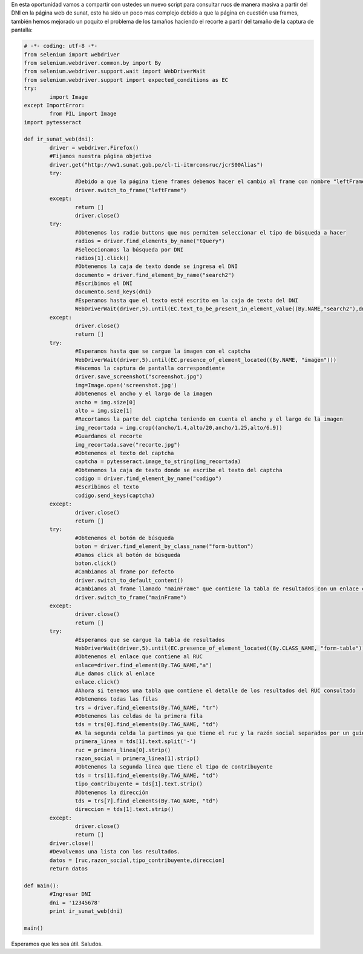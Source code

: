 .. title: Otro Ejemplo de Web Scrapping con Python
.. slug: otro-ejemplo-de-web-scrapping-con-python
.. date: 2016-05-10 23:35:39
.. tags: Django,pytesseract,Selenium
.. description: 

En esta oportunidad vamos a compartir con ustedes un nuevo script para
consultar rucs de manera masiva a partir del DNI en la página web de
sunat, esto ha sido un poco mas complejo debido a que la página en
cuestión usa frames, también hemos mejorado un poquito el problema de
los tamaños haciendo el recorte a partir del tamaño de la captura de
pantalla:

.. code-block:: python

	# -*- coding: utf-8 -*-
	from selenium import webdriver
	from selenium.webdriver.common.by import By
	from selenium.webdriver.support.wait import WebDriverWait
	from selenium.webdriver.support import expected_conditions as EC
	try:
		import Image
	except ImportError:
		from PIL import Image
	import pytesseract

	def ir_sunat_web(dni):
		driver = webdriver.Firefox()
		#Fijamos nuestra página objetivo
		driver.get("http://ww1.sunat.gob.pe/cl-ti-itmrconsruc/jcrS00Alias")
		try:
			#Debido a que la página tiene frames debemos hacer el cambio al frame con nombre "leftFrame"
			driver.switch_to_frame("leftFrame")
		except:
			return []
			driver.close()
		try:
			#Obtenemos los radio buttons que nos permiten seleccionar el tipo de búsqueda a hacer
			radios = driver.find_elements_by_name("tQuery")
			#Seleccionamos la búsqueda por DNI
			radios[1].click()
			#Obtenemos la caja de texto donde se ingresa el DNI
			documento = driver.find_element_by_name("search2")
			#Escribimos el DNI
			documento.send_keys(dni)
			#Esperamos hasta que el texto esté escrito en la caja de texto del DNI
			WebDriverWait(driver,5).until(EC.text_to_be_present_in_element_value((By.NAME,"search2"),dni))
		except:
			driver.close()
			return []
		try:
			#Esperamos hasta que se cargue la imagen con el captcha
			WebDriverWait(driver,5).until(EC.presence_of_element_located((By.NAME, "imagen")))
			#Hacemos la captura de pantalla correspondiente
			driver.save_screenshot("screenshot.jpg")
			img=Image.open('screenshot.jpg')
			#Obtenemos el ancho y el largo de la imagen
			ancho = img.size[0]
			alto = img.size[1]
			#Recortamos la parte del captcha teniendo en cuenta el ancho y el largo de la imagen
			img_recortada = img.crop((ancho/1.4,alto/20,ancho/1.25,alto/6.9))
			#Guardamos el recorte
			img_recortada.save("recorte.jpg")
			#Obtenemos el texto del captcha
			captcha = pytesseract.image_to_string(img_recortada)
			#Obtenemos la caja de texto donde se escribe el texto del captcha
			codigo = driver.find_element_by_name("codigo")
			#Escribimos el texto
			codigo.send_keys(captcha)
		except:
			driver.close()
			return []
		try:
			#Obtenemos el botón de búsqueda
			boton = driver.find_element_by_class_name("form-button")
			#Damos click al botón de búsqueda
			boton.click()
			#Cambiamos al frame por defecto
			driver.switch_to_default_content()
			#Cambiamos al frame llamado "mainFrame" que contiene la tabla de resultados con un enlace conteniendo el ruc
			driver.switch_to_frame("mainFrame")
		except:
			driver.close()
			return []
		try:
			#Esperamos que se cargue la tabla de resultados
			WebDriverWait(driver,5).until(EC.presence_of_element_located((By.CLASS_NAME, "form-table")))
			#Obtenemos el enlace que contiene al RUC
			enlace=driver.find_element(By.TAG_NAME,"a")
			#Le damos click al enlace
			enlace.click()
			#Ahora si tenemos una tabla que contiene el detalle de los resultados del RUC consultado
			#Obtenemos todas las filas
			trs = driver.find_elements(By.TAG_NAME, "tr")
			#Obtenemos las celdas de la primera fila
			tds = trs[0].find_elements(By.TAG_NAME, "td")
			#A la segunda celda la partimos ya que tiene el ruc y la razón social separados por un guión
			primera_linea = tds[1].text.split('-')
			ruc = primera_linea[0].strip()
			razon_social = primera_linea[1].strip()
			#Obtenemos la segunda linea que tiene el tipo de contribuyente
			tds = trs[1].find_elements(By.TAG_NAME, "td")
			tipo_contribuyente = tds[1].text.strip()
			#Obtenemos la dirección
			tds = trs[7].find_elements(By.TAG_NAME, "td")
			direccion = tds[1].text.strip()
		except:
			driver.close()
			return []
		driver.close()
		#Devolvemos una lista con los resultados.
		datos = [ruc,razon_social,tipo_contribuyente,direccion]
		return datos

	def main():
		#Ingresar DNI
		dni = '12345678'
		print ir_sunat_web(dni)

	main()


.. media:: http://www.youtube.com/watch?v=ijICFYtAuDE

Esperamos que les sea útil.
Saludos.



